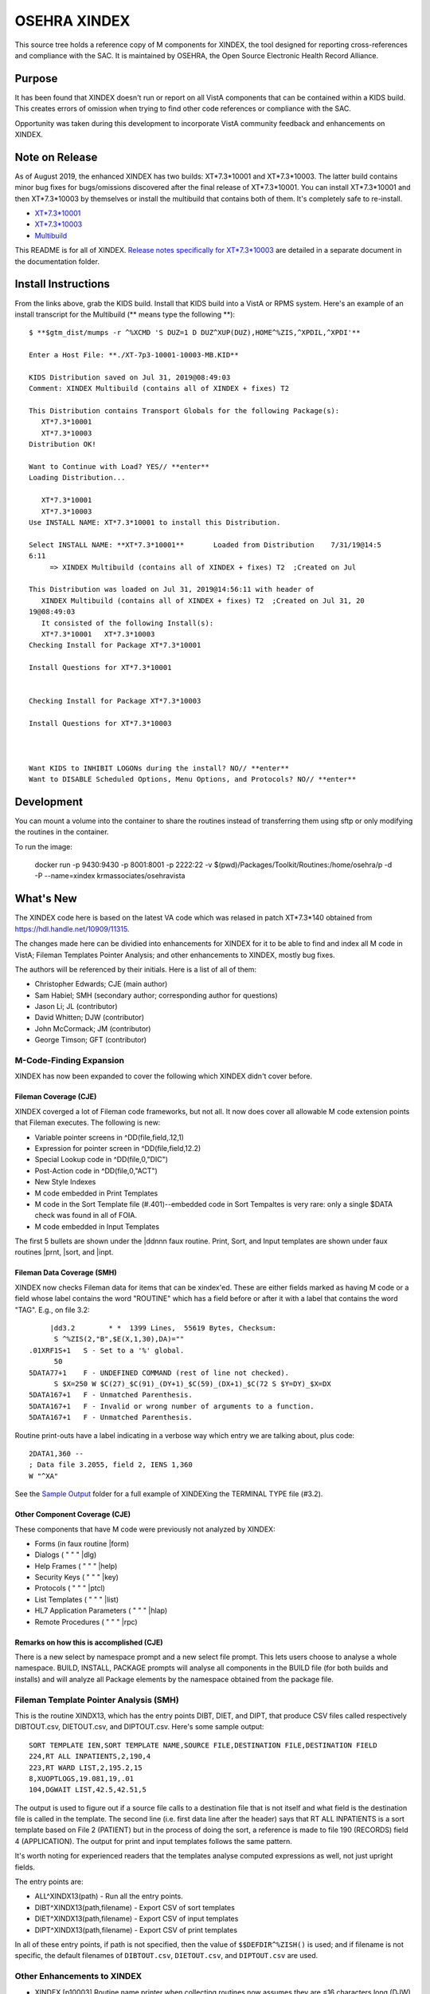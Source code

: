.. title: OSEHRA XINDEX

==============
OSEHRA XINDEX
==============

This source tree holds a reference copy of M components for XINDEX, the
tool designed for reporting cross-references and compliance with the SAC.  It
is maintained by OSEHRA, the Open Source Electronic Health Record Alliance.

-------
Purpose
-------

It has been found that XINDEX doesn't run or report on all VistA components
that can be contained within a KIDS build. This creates errors of omission
when trying to find other code references or compliance with the SAC.

Opportunity was taken during this development to incorporate VistA community
feedback and enhancements on XINDEX.

---------------
Note on Release
---------------
As of August 2019, the enhanced XINDEX has two builds: XT*7.3*10001 and
XT*7.3*10003. The latter build contains minor bug fixes for bugs/omissions
discovered after the final release of XT*7.3*10001. You can install
XT*7.3*10001 and then XT*7.3*10003 by themselves or install the multibuild that
contains both of them. It's completely safe to re-install.

* `XT*7.3*10001 <https://github.com/OSEHRA-Sandbox/XINDEX/releases/download/XT-7.3-10001/XT-7p3-10001T4.KID>`_
* `XT*7.3*10003 <https://github.com/OSEHRA-Sandbox/XINDEX/releases/download/XT-7.3-10003/XT-7p3-10003.KID>`_
* `Multibuild <https://github.com/OSEHRA-Sandbox/XINDEX/releases/download/XT-7.3-10003/XT-7p3-10001-10003-MB.KID>`_

This README is for all of XINDEX. `Release notes specifically for XT*7.3*10003
<Packages/Toolkit/Documentation/xt-7p3-10003/README.rst>`_
are detailed in a separate document in the documentation folder.

--------------------
Install Instructions
--------------------
From the links above, grab the KIDS build. Install that KIDS build into a VistA or RPMS system.
Here's an example of an install transcript for the Multibuild (\*\* means type the following \*\*)::




    $ **$gtm_dist/mumps -r ^%XCMD 'S DUZ=1 D DUZ^XUP(DUZ),HOME^%ZIS,^XPDIL,^XPDI'**

    Enter a Host File: **./XT-7p3-10001-10003-MB.KID**

    KIDS Distribution saved on Jul 31, 2019@08:49:03
    Comment: XINDEX Multibuild (contains all of XINDEX + fixes) T2

    This Distribution contains Transport Globals for the following Package(s):
       XT*7.3*10001
       XT*7.3*10003
    Distribution OK!

    Want to Continue with Load? YES// **enter**
    Loading Distribution...

       XT*7.3*10001
       XT*7.3*10003
    Use INSTALL NAME: XT*7.3*10001 to install this Distribution.

    Select INSTALL NAME: **XT*7.3*10001**       Loaded from Distribution    7/31/19@14:5
    6:11
         => XINDEX Multibuild (contains all of XINDEX + fixes) T2  ;Created on Jul

    This Distribution was loaded on Jul 31, 2019@14:56:11 with header of 
       XINDEX Multibuild (contains all of XINDEX + fixes) T2  ;Created on Jul 31, 20
    19@08:49:03
       It consisted of the following Install(s):
       XT*7.3*10001   XT*7.3*10003
    Checking Install for Package XT*7.3*10001

    Install Questions for XT*7.3*10001


    Checking Install for Package XT*7.3*10003

    Install Questions for XT*7.3*10003



    Want KIDS to INHIBIT LOGONs during the install? NO// **enter** 
    Want to DISABLE Scheduled Options, Menu Options, and Protocols? NO// **enter** 


-----------
Development
-----------

You can mount a volume into the container to share the routines instead of
transferring them using sftp or only modifying the routines in the container.

To run the image:

    docker run -p 9430:9430 -p 8001:8001 -p 2222:22 -v $(pwd)/Packages/Toolkit/Routines:/home/osehra/p -d -P --name=xindex krmassociates/osehravista

-----------
What's New
-----------

The XINDEX code here is based on the latest VA code which was relased in patch
XT*7.3*140 obtained from https://hdl.handle.net/10909/11315.

The changes made here can be dividied into enhancements for XINDEX for it to be
able to find and index all M code in VistA; Fileman Templates Pointer Analysis;
and other enhancements to XINDEX, mostly bug fixes.

The authors will be referenced by their initials. Here is a list of all of them:

* Christopher Edwards; CJE (main author)
* Sam Habiel; SMH (secondary author; corresponding author for questions)
* Jason Li; JL (contributor)
* David Whitten; DJW (contributor)
* John McCormack; JM (contributor)
* George Timson; GFT (contributor)

M-Code-Finding Expansion
========================
XINDEX has now been expanded to cover the following which XINDEX didn't cover
before.

Fileman Coverage (CJE)
----------------------
XINDEX coverged a lot of Fileman code frameworks, but not all. It now does 
cover all allowable M code extension points that Fileman executes. The following
is new:

* Variable pointer screens in ^DD(file,field,.12,1)
* Expression for pointer screen in ^DD(file,field,12.2)
* Special Lookup code in ^DD(file,0,"DIC")
* Post-Action code in ^DD(file,0,"ACT")
* New Style Indexes
* M code embedded in Print Templates
* M code in the Sort Template file (#.401)--embedded code in Sort Tempaltes is very rare: only a single $DATA check was found in all of FOIA.
* M code embedded in Input Templates

The first 5 bullets are shown under the \|ddnnn faux routine. Print, Sort, and
Input templates are shown under faux routines \|prnt, \|sort, and \|inpt.

Fileman Data Coverage (SMH)
---------------------------
XINDEX now checks Fileman data for items that can be xindex'ed. These are
either fields marked as having M code or a field whose label contains the word
"ROUTINE" which has a field before or after it with a label that contains the
word "TAG". E.g., on file 3.2::

	|dd3.2        * *  1399 Lines,  55619 Bytes, Checksum: 
         S ^%ZIS(2,"B",$E(X,1,30),DA)=""
   .01XRF1S+1   S - Set to a '%' global.
         50
   5DATA77+1    F - UNDEFINED COMMAND (rest of line not checked).
         S $X=250 W $C(27)_$C(91)_(DY+1)_$C(59)_(DX+1)_$C(72 S $Y=DY)_$X=DX
   5DATA167+1   F - Unmatched Parenthesis.
   5DATA167+1   F - Invalid or wrong number of arguments to a function.
   5DATA167+1   F - Unmatched Parenthesis.

Routine print-outs have a label indicating in a verbose way which entry we are
talking about, plus code::

	 2DATA1,360 --
         ; Data file 3.2055, field 2, IENS 1,360
         W "^XA"

See the `Sample Output <Packages/Toolkit/Documentation/sample_output/>`__ folder for a full example of XINDEXing the TERMINAL TYPE
file (#3.2).

Other Component Coverage (CJE)
------------------------------
These components that have M code were previously not analyzed by XINDEX:

* Forms (in faux routine \|form)
* Dialogs ( " " " \|dlg)
* Help Frames ( " " " \|help)
* Security Keys ( " " " \|key)
* Protocols ( " " " \|ptcl)
* List Templates ( " " " \|list)
* HL7 Application Parameters ( " " " \|hlap)
* Remote Procedures ( " " " \|rpc)

Remarks on how this is accomplished (CJE)
-----------------------------------------
There is a new select by namespace prompt and a new select file prompt. This
lets users choose to analyse a whole namespace. BUILD, INSTALL, PACKAGE prompts
will analyse all components in the BUILD file (for both builds and installs)
and will analyze all Package elements by the namespace obtained from the
package file.

Fileman Template Pointer Analysis (SMH)
=======================================
This is the routine XINDX13, which has the entry points DIBT, DIET, and DIPT,
that produce CSV files called respectively DIBTOUT.csv, DIETOUT.csv,
and DIPTOUT.csv. Here's some sample output::

  SORT TEMPLATE IEN,SORT TEMPLATE NAME,SOURCE FILE,DESTINATION FILE,DESTINATION FIELD
  224,RT ALL INPATIENTS,2,190,4
  223,RT WARD LIST,2,195.2,15
  8,XUOPTLOGS,19.081,19,.01
  104,DGWAIT LIST,42.5,42.51,5

The output is used to figure out if a source file calls to a destination file
that is not itself and what field is the destination file is called in the
template. The second line (i.e. first data line after the header) says that RT
ALL INPATIENTS is a sort template based on File 2 (PATIENT) but in the process
of doing the sort, a reference is made to file 190 (RECORDS) field 4
(APPLICATION). The output for print and input templates follows the same
pattern.

It's worth noting for experienced readers that the templates analyse computed
expressions as well, not just upright fields.

The entry points are:

* ALL^XINDX13(path) - Run all the entry points.
* DIBT^XINDX13(path,filename) - Export CSV of sort templates
* DIET^XINDX13(path,filename) - Export CSV of input templates
* DIPT^XINDX13(path,filename) - Export CSV of print templates

In all of these entry points, if path is not specified, then the value of
``$$DEFDIR^%ZISH()`` is used; and if filename is not specific, the default
filenames of ``DIBTOUT.csv``, ``DIETOUT.csv``, and ``DIPTOUT.csv`` are used.

Other Enhancements to XINDEX
============================
* XINDEX [p10003] Routine name printer when collecting routines now assumes
  they are ≤16 characters long (DJW)
* XINDX1 [p10001] Added error 65: ;;X,Z,DI,DD,KMP;S - Vendor specific code is
  not allowed (SACC 2.2.8) (SMH)
* XINDX2 [p10001] Modified to not crash on non-Cache systems when trying to
  evaluate the existence of Cache classes (JL)
* XINDX6 [p10001] allows you to choose "F" for diagramming control flow (DJW)
  XINDEX already supported this but did not show "F" as an option when printing
  routines
* XINDX8 [p10001] ':' (post-conditionals) show as a lowercase "if" in
  structured listing of routines (DJW)
* XINDX9 [p10001] Lower case ISV's are now recognized as valid M syntax (SMH)
* XINDX9 [p10001] Cache Objects will trigger error #65, but only for non-Kernel
  packages (SMH)
* XINDX9 [p10003] Don't uppercase labels in routines (SMH)
* XINDX5 [p10001] Tags can be 16 characters long according to latest SAC (JM)
* XINDX3 [p10001] R $$ or R $P is invalid syntax (GFT)
* XINDX7 [p10001] Update VA Standards and Conventions tag line with correct
  version of the current SAC that this XINDEX enforces (SMH)
* XINDX7 [p10001] ^$PDISPLAY is not a standard SSVN (GFT)
* XINDX7 [p10001] Fix spelling on environment (CJE)
* XINDX10 [p10003] Check for call to ^DIM as wel to determine if field contains
  M data (DJW)
* XINDX51 [p10001] Routine name can be up to 16 characters long in the header
  (GFT)
* XINDX51 [p10001] Print Fileman documentation file in routine listings if it
  is present (GFT)

----------------
Future Work List
----------------

* All new items, plus \|opt, print as a single faux routine. Consider making each internal entry number a faux routine. E.g. \|opt123.
* Create pexpect based Unit Tests.
* Warn on use of && or ||
* Recognize $ROLES and $NAMESPACE as vendor specific constructs
* Better parsing for COS in general (See PSSHTTP for an example that fails)

----------
Unit Tests
----------

No Unit Tests are supplied in this release. The following are manual testing instructions:

To exercise the enhanced finding of M-code snippets in the database, follow the example in `here <Packages/Toolkit/Documentation/sample_output/request_to_index_all_of_XOBW.txt>`_. See usage instructions below for more details.

To exercise the tracing of pointers in Fileman templates, run ``D
ALL^XINDX13``.

------------------------
Brief Usage Instructions
------------------------
Most of how XINDEX is used has not changed. Refer to the XINDEX section in https://www.va.gov/vdl/documents/Infrastructure/Kernel/krn8_0dg.pdf.

The following prompts are new. If you want all KIDS components to be analysed, use the Namespace option. If you want files as well, use files::

  LIST OF NAMESPACES TO BE INDEXED; PRESS RETURN TO TERMINATE LIST

  NAMESPACE: **XOBW**
  NAMESPACE:

  LIST OF FILES TO BE INDEXED; PRESS RETURN TO TERMINATE LIST

  FILE: **18.02**
  FILE: **18.12** 
  FILE: **18.13**
  FILE: 

This prompt has been modified to include (F)low::

  Print (R)egular,(S)tructured or (B)oth or Control (F)low ?  R//

The text for this yes/no prompt has been modified to add "and other package code" as now XINDEX does more than functions and options::

  Print the DDs, Functions, Options, and other package code? YES//

XINDEX's output has been added to DD has been expanded to accomodate extra fields preiovusly not accounted for; and the new components generate these additional faux routines:

* Forms (in faux routine \|form)
* Print Templates ( " " " \|prnt)
* Sort Tempaltes ( " " " \|sort) 
* Input Templates ( " " " \|inpt)
* Dialogs ( " " " \|dialog)
* Help Frames ( " " " \|help)
* Security Keys ( " " " \|key)
* Protocols ( " " " \|ptcl)
* List Templates ( " " " \|list)
* HL7 Application Parameters ( " " " \|hlap)
* Remote Procedures ( " " " \|rpc)

Here is some sample output. \*\*\* means that this output is new. If a whole section is new, then \*\*\* will only show up on the section header. See the `Sample Output <Packages/Toolkit/Documentation/sample_output/>`__ folder for a full example of XINDEXing the Health-e-Vet Web Services package. The sample below does not include the XINDEX and error listing for the faux routines for brevity's sake.::


  |dd18.12        * *  41 Lines,  1452 Bytes, Checksum: 
                                                    Feb 23, 2018@12:47:25 page 21
                389 bytes in comments
  |dd18.12 ;DD of the WEB SERVER file.
  ***IXPRIMARYSL --
            ; SET LOGIC
           S ^XOB(18.12,"PRIMARY",X,DA)=""
  ***IXPRIMARYKL --
            ; KILL LOGIC
           K ^XOB(18.12,"PRIMARY",X,DA)
  ***IXPRIMARYKEIC --
            ; KILL ENTIRE INDEX CODE
           K ^XOB(18.12,"PRIMARY")
  .01      ; NAME
           K:$L(X)>30!($L(X)<3)!'(X'?1P.E) X
  .01XRF1S ; SET LOGIC FOR 'B' XREF
           S ^XOB(18.12,"B",$E(X,1,30),DA)=""
  .01XRF1K ; KILL LOGIC FOR 'B' XREF
           K ^XOB(18.12,"B",$E(X,1,30),DA)
  ...
  ...
  ...
  ***|inpt        * *  15 Lines,  403 Bytes, Checksum: Feb 23, 2018@12:47:25 page 24
                151 bytes in comments
  |inpt    ; '' Input Templates.
           ;
  1749     ; XOBW WEB SERVER KEY SETUP - EXECUTABLE CODE
           ;
  1747     ; XOBW WEB SERVER SETUP - EXECUTABLE CODE
           ;
           WRITE !!,"Security Credentials"
           WRITE !,"===================="
           IF +X=0 SET Y="@100"
           IF '$$SSLOK^XOBWENV() SET Y="@200"
           WRITE !!,"SSL Setup"
           WRITE !,"========="
  1748     ; XOBW WEB SERVICE EDIT - EXECUTABLE CODE
           WRITE !,"========="
           IF X'=1 SET Y=200
  ...
  ...
  ...
  ***|list        * *  50 Lines,  1516 Bytes, Checksum: 
                                                    Feb 23, 2018@12:47:25 page 25
                1031 bytes in comments
  |list    ; '' List Templates.
           ;
  666      ; XOBW WEB SERVER - HEADER CODE (#100)
           DO HDR^XOBWU
           ; XOBW WEB SERVER - EXPAND CODE (#102)
           DO EXPAND^XOBWU
           ; XOBW WEB SERVER - HELP CODE (#103)
           DO HELP^XOBWU
           ; XOBW WEB SERVER - EXIT CODE (#105)
           DO EXIT^XOBWU
           ; XOBW WEB SERVER - ENTRY CODE (#106)
           DO INIT^XOBWU
           ; XOBW WEB SERVER - ARRAY NAME (#107)
           I $L(^TMP("XOB) Q
  669      ; XOBW WEB SERVER LOOKUPKEY - HEADER CODE (#100)
           DO HDR^XOBWUA
           ; XOBW WEB SERVER LOOKUPKEY - EXPAND CODE (#102)
           DO EXPAND^XOBWUA
           ; XOBW WEB SERVER LOOKUPKEY - HELP CODE (#103)
           DO HELP^XOBWUA
           ; XOBW WEB SERVER LOOKUPKEY - EXIT CODE (#105)
           DO EXIT^XOBWUA
           ; XOBW WEB SERVER LOOKUPKEY - ENTRY CODE (#106)
           DO INIT^XOBWUA
           ; XOBW WEB SERVER LOOKUPKEY - ARRAY NAME (#107)
           I $L(^TMP("XOB) Q
  667      ; XOBW WEB SERVICE - HEADER CODE (#100)
           DO HDR^XOBWUS
           ; XOBW WEB SERVICE - EXPAND CODE (#102)
           DO EXPAND^XOBWUS
           ; XOBW WEB SERVICE - HELP CODE (#103)
           DO HELP^XOBWUS
           ; XOBW WEB SERVICE - EXIT CODE (#105)
           DO EXIT^XOBWUS
           ; XOBW WEB SERVICE - ENTRY CODE (#106)
           DO INIT^XOBWUS
           ; XOBW WEB SERVICE - ARRAY NAME (#107)
           I $L(^TMP("XOB) Q
  668      ; XOBW WEB SERVICE DISPLAY - HEADER CODE (#100)
           DO HDR^XOBWUS2
           ; XOBW WEB SERVICE DISPLAY - EXPAND CODE (#102)
           ;
           ; XOBW WEB SERVICE DISPLAY - HELP CODE (#103)
           DO HELP^XOBWUS2
           ; XOBW WEB SERVICE DISPLAY - EXIT CODE (#105)
           DO EXIT^XOBWUS2
           ; XOBW WEB SERVICE DISPLAY - ENTRY CODE (#106)
           DO INIT^XOBWUS2
           ; XOBW WEB SERVICE DISPLAY - ARRAY NAME (#107)
           ;

-----
Links
-----

* OSEHRA Homepage: http://osehra.org
* OSEHRA Repositories: http://code.osehra.org
* OSEHRA Github: https://github.com/OSEHRA
